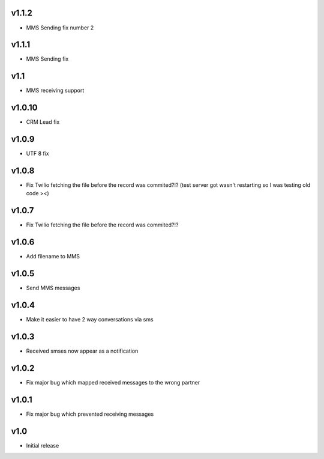 v1.1.2
======
* MMS Sending fix number 2

v1.1.1
======
* MMS Sending fix

v1.1
====
* MMS receiving support

v1.0.10
======
* CRM Lead fix

v1.0.9
======
* UTF 8 fix 

v1.0.8
======
* Fix Twilio fetching the file before the record was commited?!? (test server got wasn't restarting so I was testing old code ><) 

v1.0.7
======
* Fix Twilio fetching the file before the record was commited?!?

v1.0.6
======
* Add filename to MMS

v1.0.5
======
* Send MMS messages

v1.0.4
======
* Make it easier to have 2 way conversations via sms

v1.0.3
======
* Received smses now appear as a notification

v1.0.2
======
* Fix major bug which mapped received messages to the wrong partner


v1.0.1
======
* Fix major bug which prevented receiving messages

v1.0
====
* Initial release